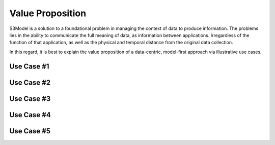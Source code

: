 =================
Value Proposition
=================

S3Model is a solution to a foundational problem in managing the context of data to produce information. The problems lies in the ability to communicate the full meaning of data, as information between applications. Irregardless of the function of that application, as well as the physical and temporal distance from the original data collection. 

In this regard, it is best to explain the value proposition of a data-centric, model-first approach via illustrative use cases. 

Use Case #1
===========



Use Case #2
===========


Use Case #3
===========


Use Case #4
===========


Use Case #5
===========

